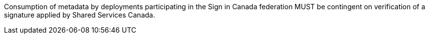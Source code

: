 Consumption of metadata by deployments participating in the Sign in Canada federation MUST be contingent on verification of a signature applied by Shared Services Canada.